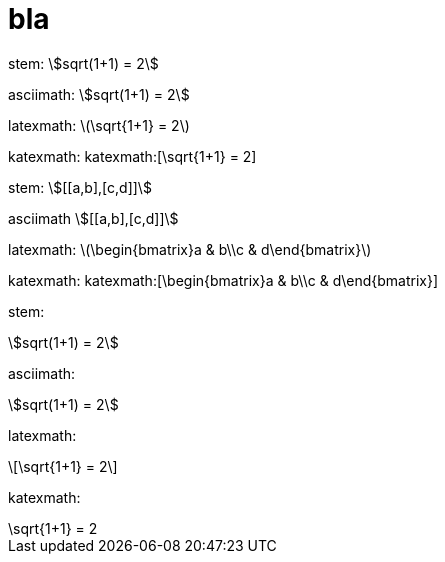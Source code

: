 = bla
:stem:

stem: stem:[sqrt(1+1) = 2]

asciimath: asciimath:[sqrt(1+1) = 2]

latexmath: latexmath:[\sqrt{1+1} = 2]

katexmath: katexmath:[\sqrt{1+1} = 2]

stem: stem:[[[a,b\],[c,d\]\]]

asciimath asciimath:[[[a,b\],[c,d\]\]]

latexmath: latexmath:[\begin{bmatrix}a & b\\c & d\end{bmatrix}]

katexmath: katexmath:[\begin{bmatrix}a & b\\c & d\end{bmatrix}]

stem:

[stem]
++++
sqrt(1+1) = 2
++++

asciimath:

[asciimath]
++++
sqrt(1+1) = 2
++++

latexmath:

[latexmath]
++++
\sqrt{1+1} = 2
++++

katexmath:

[katexmath]
++++
\sqrt{1+1} = 2
++++
